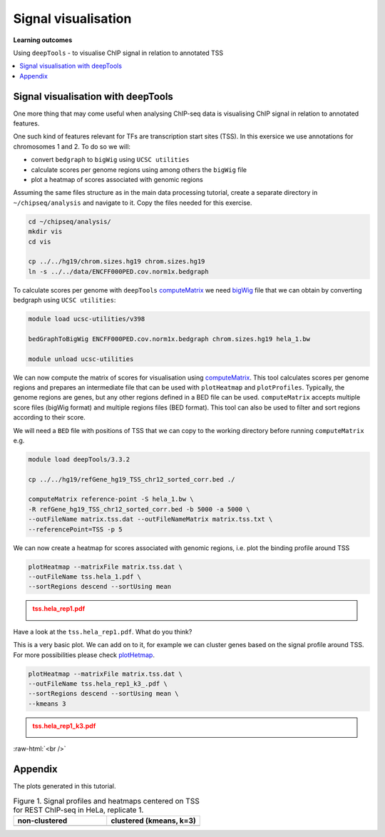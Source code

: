.. below role allows to use the html syntax, for example :raw-html:`<br />`
.. role:: raw-html(raw)
    :format: html


====================================
Signal visualisation
====================================


**Learning outcomes**

Using ``deepTools``
- to visualise ChIP signal in relation to annotated TSS


.. contents:: 
    :local:


Signal visualisation with deepTools
====================================

One more thing that may come useful when analysing ChIP-seq data is visualising ChIP signal in relation to annotated features.

One such kind of features relevant for TFs are transcription start sites (TSS). In this exersice we use annotations for chromosomes 1 and 2. To do so we will:

* convert ``bedgraph`` to ``bigWig`` using ``UCSC utilities``
* calculate scores per genome regions using among others the ``bigWig`` file
* plot a heatmap of scores associated with genomic regions


.. In case you have logged out Uppmax:
.. ```bash

.. ssh -Y <username>@rackham.uppmax.uu.se
.. interactive -A g2018030 -p core -n 4 --reservation=g2018030_WED
.. source ~/chipseq_env.sh

.. ```


Assuming the same files structure as in the main data processing tutorial, create a separate directory in ``~/chipseq/analysis`` and navigate to it. Copy the files needed for this exercise.


.. code-block:: bash

	cd ~/chipseq/analysis/
	mkdir vis
	cd vis

	cp ../../hg19/chrom.sizes.hg19 chrom.sizes.hg19
	ln -s ../../data/ENCFF000PED.cov.norm1x.bedgraph


To calculate scores per genome with ``deepTools`` `computeMatrix <http://deeptools.readthedocs.org/en/latest/content/tools/computeMatrix.html>`_ we need `bigWig <https://genome.ucsc.edu/goldenpath/help/bigWig.html>`_ file that we can obtain by converting bedgraph using ``UCSC utilities``:


.. code-block:: bash

	module load ucsc-utilities/v398

	bedGraphToBigWig ENCFF000PED.cov.norm1x.bedgraph chrom.sizes.hg19 hela_1.bw

	module unload ucsc-utilities


We can now compute the matrix of scores for visualisation using `computeMatrix <http://deeptools.readthedocs.org/en/latest/content/tools/computeMatrix.html>`_. This tool calculates scores per genome regions and prepares an intermediate file that can be used with ``plotHeatmap`` and ``plotProfiles``. Typically, the genome regions are genes, but any other regions defined in a BED file can be used. ``computeMatrix`` accepts multiple score files (bigWig format) and multiple regions files (BED format). This tool can also be used to filter and sort regions according to their score.

We will need a ``BED`` file with positions of TSS that we can copy to the working directory before running ``computeMatrix`` e.g.

.. code-block:: bash

	module load deepTools/3.3.2

	cp ../../hg19/refGene_hg19_TSS_chr12_sorted_corr.bed ./

	computeMatrix reference-point -S hela_1.bw \
	-R refGene_hg19_TSS_chr12_sorted_corr.bed -b 5000 -a 5000 \
	--outFileName matrix.tss.dat --outFileNameMatrix matrix.tss.txt \
	--referencePoint=TSS -p 5


We can now create a heatmap for scores associated with genomic regions, i.e. plot the binding profile around TSS

.. code-block:: bash

	plotHeatmap --matrixFile matrix.tss.dat \
	--outFileName tss.hela_1.pdf \
	--sortRegions descend --sortUsing mean


.. admonition:: tss.hela_rep1.pdf
   :class: dropdown, warning

   .. image:: figures/tss.hela_1.png
      		:width: 200px



Have a look at the ``tss.hela_rep1.pdf``. What do you think?

This is a very basic plot. We can add on to it, for example we can cluster genes based on the signal profile around TSS. For more possibilities please check `plotHetmap <https://deeptools.readthedocs.io/en/develop/content/tools/plotHeatmap.html>`_.

.. code-block:: bash

	plotHeatmap --matrixFile matrix.tss.dat \
	--outFileName tss.hela_rep1_k3_.pdf \
	--sortRegions descend --sortUsing mean \
	--kmeans 3


.. admonition:: tss.hela_rep1_k3.pdf
   :class: dropdown, warning

   .. image:: figures/tss.hela_rep1_k3.png
      		:width: 200px



:raw-html:`<br />`


Appendix
===========

The plots generated in this tutorial.


.. list-table:: Figure 1. Signal profiles and heatmaps centered on TSS for REST ChIP-seq in HeLa, replicate 1.
   :widths: 25 25
   :header-rows: 1

   * - non-clustered
     - clustered (kmeans, k=3)
   * - .. image:: figures/tss.hela_1.png
   			:width: 200px
     - .. image:: figures/tss.hela_rep1_k3.png
   			:width: 210px




.. ----

.. Written by: Agata Smialowska

